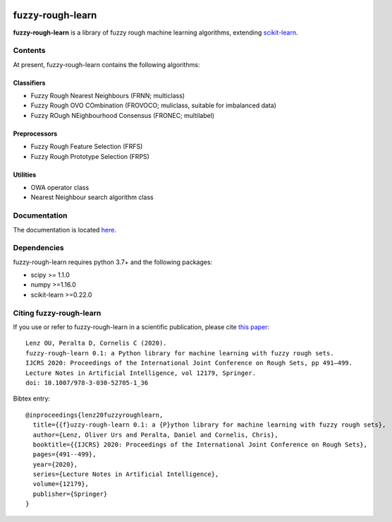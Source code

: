 .. -*- mode: rst -*-

|Travis|_ |AppVeyor|_ |Codecov|_ |CircleCI|_ |ReadTheDocs|_

.. |Travis| image:: https://travis-ci.com/oulenz/fuzzy-rough-learn.svg?branch=master
.. _Travis: https://travis-ci.com/oulenz/fuzzy-rough-learn

.. |AppVeyor| image:: https://ci.appveyor.com/api/projects/status/7xrrtwcj0i3lgd5a/branch/master?svg=true
.. _AppVeyor: https://ci.appveyor.com/project/oulenz/fuzzy-rough-learn

.. |Codecov| image:: https://codecov.io/gh/oulenz/fuzzy-rough-learn/branch/master/graph/badge.svg
.. _Codecov: https://codecov.io/gh/oulenz/fuzzy-rough-learn

.. |CircleCI| image:: https://circleci.com/gh/oulenz/fuzzy-rough-learn.svg?style=shield&circle-token=:circle-token
.. _CircleCI: https://circleci.com/gh/oulenz/fuzzy-rough-learn/tree/master

.. |ReadTheDocs| image:: https://readthedocs.org/projects/fuzzy-rough-learn/badge/?version=latest
.. _ReadTheDocs: https://fuzzy-rough-learn.readthedocs.io/en/latest/?badge=latest

.. _scikit-learn: https://scikit-learn.org

fuzzy-rough-learn
=================

**fuzzy-rough-learn** is a library of fuzzy rough machine learning algorithms, extending scikit-learn_.


Contents
--------

At present, fuzzy-rough-learn contains the following algorithms:

Classifiers
...........

* Fuzzy Rough Nearest Neighbours (FRNN; multiclass)
* Fuzzy Rough OVO COmbination (FROVOCO; muliclass, suitable for imbalanced data)
* Fuzzy ROugh NEighbourhood Consensus (FRONEC; multilabel)

Preprocessors
.............

* Fuzzy Rough Feature Selection (FRFS)
* Fuzzy Rough Prototype Selection (FRPS)

Utilities
.........

* OWA operator class
* Nearest Neighbour search algorithm class


Documentation
-------------

The documentation is located here_.

.. _here: https://fuzzy-rough-learn.readthedocs.io/en/stable/


Dependencies
------------

fuzzy-rough-learn requires python 3.7+ and the following packages:

* scipy >= 1.1.0
* numpy >=1.16.0
* scikit-learn >=0.22.0

Citing fuzzy-rough-learn
------------------------

If you use or refer to fuzzy-rough-learn in a scientific publication, please cite `this paper <https://link.springer.com/chapter/10.1007%2F978-3-030-52705-1_36>`_::

  Lenz OU, Peralta D, Cornelis C (2020).
  fuzzy-rough-learn 0.1: a Python library for machine learning with fuzzy rough sets.
  IJCRS 2020: Proceedings of the International Joint Conference on Rough Sets, pp 491–499.
  Lecture Notes in Artificial Intelligence, vol 12179, Springer.
  doi: 10.1007/978-3-030-52705-1_36

Bibtex entry::

  @inproceedings{lenz20fuzzyroughlearn,
    title={{f}uzzy-rough-learn 0.1: a {P}ython library for machine learning with fuzzy rough sets},
    author={Lenz, Oliver Urs and Peralta, Daniel and Cornelis, Chris},
    booktitle={{IJCRS} 2020: Proceedings of the International Joint Conference on Rough Sets},
    pages={491--499},
    year={2020},
    series={Lecture Notes in Artificial Intelligence},
    volume={12179},
    publisher={Springer}
  }
